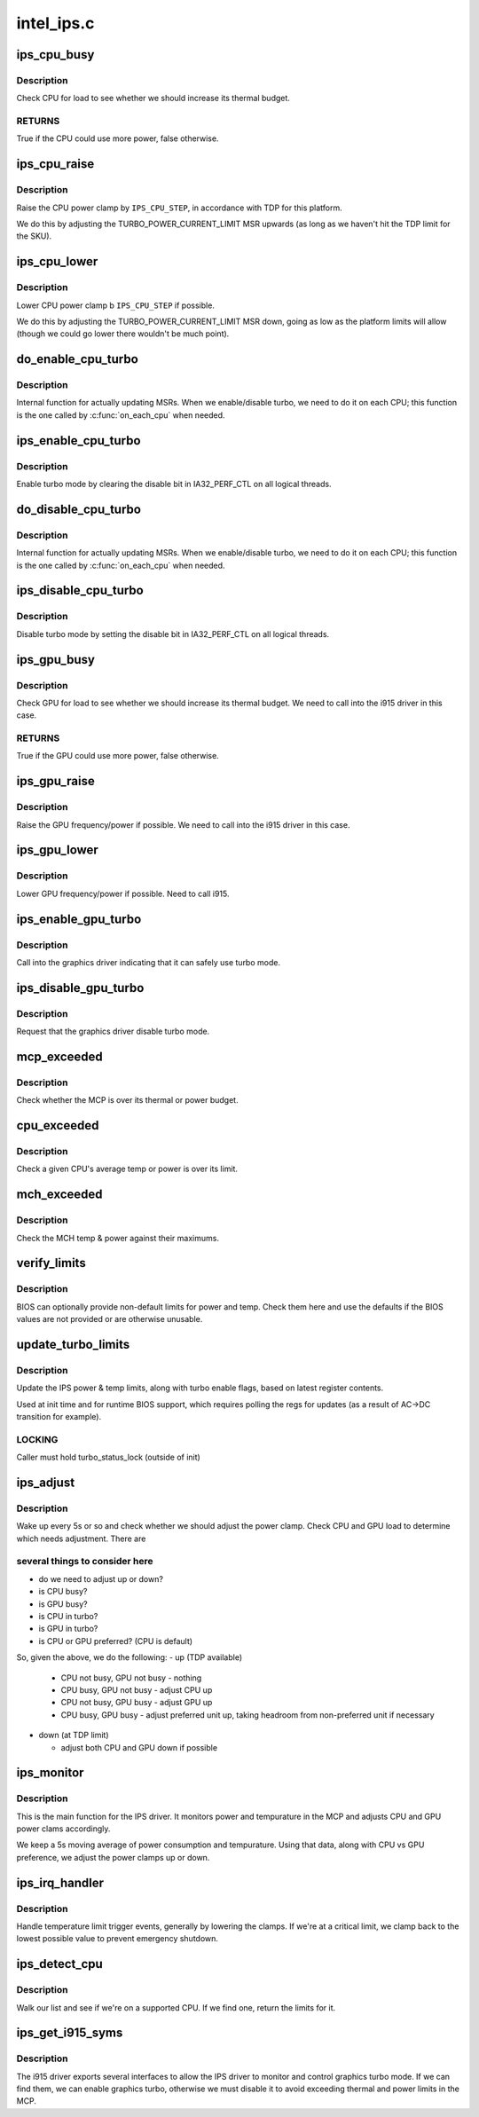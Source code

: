.. -*- coding: utf-8; mode: rst -*-

===========
intel_ips.c
===========


.. _`ips_cpu_busy`:

ips_cpu_busy
============

.. c:function:: bool ips_cpu_busy (struct ips_driver *ips)

    is CPU busy?

    :param struct ips_driver \*ips:
        IPS driver struct



.. _`ips_cpu_busy.description`:

Description
-----------

Check CPU for load to see whether we should increase its thermal budget.



.. _`ips_cpu_busy.returns`:

RETURNS
-------

True if the CPU could use more power, false otherwise.



.. _`ips_cpu_raise`:

ips_cpu_raise
=============

.. c:function:: void ips_cpu_raise (struct ips_driver *ips)

    raise CPU power clamp

    :param struct ips_driver \*ips:
        IPS driver struct



.. _`ips_cpu_raise.description`:

Description
-----------

Raise the CPU power clamp by ``IPS_CPU_STEP``\ , in accordance with TDP for
this platform.

We do this by adjusting the TURBO_POWER_CURRENT_LIMIT MSR upwards (as
long as we haven't hit the TDP limit for the SKU).



.. _`ips_cpu_lower`:

ips_cpu_lower
=============

.. c:function:: void ips_cpu_lower (struct ips_driver *ips)

    lower CPU power clamp

    :param struct ips_driver \*ips:
        IPS driver struct



.. _`ips_cpu_lower.description`:

Description
-----------

Lower CPU power clamp b ``IPS_CPU_STEP`` if possible.

We do this by adjusting the TURBO_POWER_CURRENT_LIMIT MSR down, going
as low as the platform limits will allow (though we could go lower there
wouldn't be much point).



.. _`do_enable_cpu_turbo`:

do_enable_cpu_turbo
===================

.. c:function:: void do_enable_cpu_turbo (void *data)

    internal turbo enable function

    :param void \*data:
        unused



.. _`do_enable_cpu_turbo.description`:

Description
-----------

Internal function for actually updating MSRs.  When we enable/disable
turbo, we need to do it on each CPU; this function is the one called
by :c:func:`on_each_cpu` when needed.



.. _`ips_enable_cpu_turbo`:

ips_enable_cpu_turbo
====================

.. c:function:: void ips_enable_cpu_turbo (struct ips_driver *ips)

    enable turbo mode on all CPUs

    :param struct ips_driver \*ips:
        IPS driver struct



.. _`ips_enable_cpu_turbo.description`:

Description
-----------

Enable turbo mode by clearing the disable bit in IA32_PERF_CTL on
all logical threads.



.. _`do_disable_cpu_turbo`:

do_disable_cpu_turbo
====================

.. c:function:: void do_disable_cpu_turbo (void *data)

    internal turbo disable function

    :param void \*data:
        unused



.. _`do_disable_cpu_turbo.description`:

Description
-----------

Internal function for actually updating MSRs.  When we enable/disable
turbo, we need to do it on each CPU; this function is the one called
by :c:func:`on_each_cpu` when needed.



.. _`ips_disable_cpu_turbo`:

ips_disable_cpu_turbo
=====================

.. c:function:: void ips_disable_cpu_turbo (struct ips_driver *ips)

    disable turbo mode on all CPUs

    :param struct ips_driver \*ips:
        IPS driver struct



.. _`ips_disable_cpu_turbo.description`:

Description
-----------

Disable turbo mode by setting the disable bit in IA32_PERF_CTL on
all logical threads.



.. _`ips_gpu_busy`:

ips_gpu_busy
============

.. c:function:: bool ips_gpu_busy (struct ips_driver *ips)

    is GPU busy?

    :param struct ips_driver \*ips:
        IPS driver struct



.. _`ips_gpu_busy.description`:

Description
-----------

Check GPU for load to see whether we should increase its thermal budget.
We need to call into the i915 driver in this case.



.. _`ips_gpu_busy.returns`:

RETURNS
-------

True if the GPU could use more power, false otherwise.



.. _`ips_gpu_raise`:

ips_gpu_raise
=============

.. c:function:: void ips_gpu_raise (struct ips_driver *ips)

    raise GPU power clamp

    :param struct ips_driver \*ips:
        IPS driver struct



.. _`ips_gpu_raise.description`:

Description
-----------

Raise the GPU frequency/power if possible.  We need to call into the
i915 driver in this case.



.. _`ips_gpu_lower`:

ips_gpu_lower
=============

.. c:function:: void ips_gpu_lower (struct ips_driver *ips)

    lower GPU power clamp

    :param struct ips_driver \*ips:
        IPS driver struct



.. _`ips_gpu_lower.description`:

Description
-----------

Lower GPU frequency/power if possible.  Need to call i915.



.. _`ips_enable_gpu_turbo`:

ips_enable_gpu_turbo
====================

.. c:function:: void ips_enable_gpu_turbo (struct ips_driver *ips)

    notify the gfx driver turbo is available

    :param struct ips_driver \*ips:
        IPS driver struct



.. _`ips_enable_gpu_turbo.description`:

Description
-----------

Call into the graphics driver indicating that it can safely use
turbo mode.



.. _`ips_disable_gpu_turbo`:

ips_disable_gpu_turbo
=====================

.. c:function:: void ips_disable_gpu_turbo (struct ips_driver *ips)

    notify the gfx driver to disable turbo mode

    :param struct ips_driver \*ips:
        IPS driver struct



.. _`ips_disable_gpu_turbo.description`:

Description
-----------

Request that the graphics driver disable turbo mode.



.. _`mcp_exceeded`:

mcp_exceeded
============

.. c:function:: bool mcp_exceeded (struct ips_driver *ips)

    check whether we're outside our thermal & power limits

    :param struct ips_driver \*ips:
        IPS driver struct



.. _`mcp_exceeded.description`:

Description
-----------

Check whether the MCP is over its thermal or power budget.



.. _`cpu_exceeded`:

cpu_exceeded
============

.. c:function:: bool cpu_exceeded (struct ips_driver *ips, int cpu)

    check whether a CPU core is outside its limits

    :param struct ips_driver \*ips:
        IPS driver struct

    :param int cpu:
        CPU number to check



.. _`cpu_exceeded.description`:

Description
-----------

Check a given CPU's average temp or power is over its limit.



.. _`mch_exceeded`:

mch_exceeded
============

.. c:function:: bool mch_exceeded (struct ips_driver *ips)

    check whether the GPU is over budget

    :param struct ips_driver \*ips:
        IPS driver struct



.. _`mch_exceeded.description`:

Description
-----------

Check the MCH temp & power against their maximums.



.. _`verify_limits`:

verify_limits
=============

.. c:function:: void verify_limits (struct ips_driver *ips)

    verify BIOS provided limits

    :param struct ips_driver \*ips:
        IPS structure



.. _`verify_limits.description`:

Description
-----------

BIOS can optionally provide non-default limits for power and temp.  Check
them here and use the defaults if the BIOS values are not provided or
are otherwise unusable.



.. _`update_turbo_limits`:

update_turbo_limits
===================

.. c:function:: void update_turbo_limits (struct ips_driver *ips)

    get various limits & settings from regs

    :param struct ips_driver \*ips:
        IPS driver struct



.. _`update_turbo_limits.description`:

Description
-----------

Update the IPS power & temp limits, along with turbo enable flags,
based on latest register contents.

Used at init time and for runtime BIOS support, which requires polling
the regs for updates (as a result of AC->DC transition for example).



.. _`update_turbo_limits.locking`:

LOCKING
-------

Caller must hold turbo_status_lock (outside of init)



.. _`ips_adjust`:

ips_adjust
==========

.. c:function:: int ips_adjust (void *data)

    adjust power clamp based on thermal state

    :param void \*data:
        ips driver structure



.. _`ips_adjust.description`:

Description
-----------

Wake up every 5s or so and check whether we should adjust the power clamp.
Check CPU and GPU load to determine which needs adjustment.  There are



.. _`ips_adjust.several-things-to-consider-here`:

several things to consider here
-------------------------------

- do we need to adjust up or down?
- is CPU busy?
- is GPU busy?
- is CPU in turbo?
- is GPU in turbo?
- is CPU or GPU preferred? (CPU is default)

So, given the above, we do the following:
- up (TDP available)

  - CPU not busy, GPU not busy - nothing
  - CPU busy, GPU not busy - adjust CPU up
  - CPU not busy, GPU busy - adjust GPU up
  - CPU busy, GPU busy - adjust preferred unit up, taking headroom from
    non-preferred unit if necessary

- down (at TDP limit)

  - adjust both CPU and GPU down if possible



.. _`ips_monitor`:

ips_monitor
===========

.. c:function:: int ips_monitor (void *data)

    temp/power monitoring thread

    :param void \*data:
        ips driver structure



.. _`ips_monitor.description`:

Description
-----------

This is the main function for the IPS driver.  It monitors power and
tempurature in the MCP and adjusts CPU and GPU power clams accordingly.

We keep a 5s moving average of power consumption and tempurature.  Using
that data, along with CPU vs GPU preference, we adjust the power clamps
up or down.



.. _`ips_irq_handler`:

ips_irq_handler
===============

.. c:function:: irqreturn_t ips_irq_handler (int irq, void *arg)

    handle temperature triggers and other IPS events

    :param int irq:
        irq number

    :param void \*arg:
        unused



.. _`ips_irq_handler.description`:

Description
-----------

Handle temperature limit trigger events, generally by lowering the clamps.
If we're at a critical limit, we clamp back to the lowest possible value
to prevent emergency shutdown.



.. _`ips_detect_cpu`:

ips_detect_cpu
==============

.. c:function:: struct ips_mcp_limits *ips_detect_cpu (struct ips_driver *ips)

    detect whether CPU supports IPS

    :param struct ips_driver \*ips:

        *undescribed*



.. _`ips_detect_cpu.description`:

Description
-----------


Walk our list and see if we're on a supported CPU.  If we find one,
return the limits for it.



.. _`ips_get_i915_syms`:

ips_get_i915_syms
=================

.. c:function:: bool ips_get_i915_syms (struct ips_driver *ips)

    try to get GPU control methods from i915 driver

    :param struct ips_driver \*ips:
        IPS driver



.. _`ips_get_i915_syms.description`:

Description
-----------

The i915 driver exports several interfaces to allow the IPS driver to
monitor and control graphics turbo mode.  If we can find them, we can
enable graphics turbo, otherwise we must disable it to avoid exceeding
thermal and power limits in the MCP.

